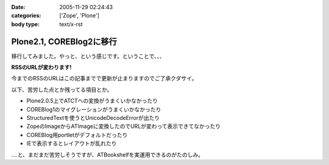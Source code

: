 :date: 2005-11-29 02:24:43
:categories: ['Zope', 'Plone']
:body type: text/x-rst

=========================
Plone2.1, COREBlog2に移行
=========================

移行してみました。やっと、という感じです。ということで、、、

**RSSのURLが変わります!**

今までのRSSのURLはこの記事までで更新が止まりますのでご了承クダサイ。

以下、苦労した点とか残ってる項目とか。

- Plone2.0.5上でATCTへの変換がうまくいかなかったり
- COREBlog1のマイグレーションがうまくいかなかったり
- StructuredTextを使うとUnicodeDecodeErrorが出たり
- ZopeのImageからATImageに変換したのでURLが変わって表示できてなかったり
- COREBlog用portletがデフォルトだったり
- IEで表示するとレイアウトが乱れたり

‥‥と、まだまだ苦労しそうですが、ATBookshelfを実運用できるのがたのしみ。


.. :extend type: text/x-rst
.. :extend:


.. :comments:
.. :comment id: 2005-11-29.2656376914
.. :title: Re:Plone2.1, COREBlog2に移行
.. :author: 清水川
.. :date: 2005-11-29 12:34:26
.. :email: taka@freia.jp
.. :url: http://www.freia.jp/taka
.. :body:
.. コメント追加出来てなかったようなので、テスト。
.. 
.. 
.. :comments:
.. :comment id: 2005-11-30.2991827931
.. :title: コメント追加でメール飛ばすテスト
.. :author: taka
.. :date: 2005-11-30 22:39:20
.. :email: 
.. :url: http://www.freia.jp/taka/
.. :body:
.. メールが送信されれば成功！
.. 
